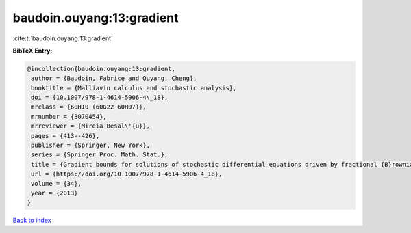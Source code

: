 baudoin.ouyang:13:gradient
==========================

:cite:t:`baudoin.ouyang:13:gradient`

**BibTeX Entry:**

.. code-block:: bibtex

   @incollection{baudoin.ouyang:13:gradient,
    author = {Baudoin, Fabrice and Ouyang, Cheng},
    booktitle = {Malliavin calculus and stochastic analysis},
    doi = {10.1007/978-1-4614-5906-4\_18},
    mrclass = {60H10 (60G22 60H07)},
    mrnumber = {3070454},
    mrreviewer = {Mireia Besal\'{u}},
    pages = {413--426},
    publisher = {Springer, New York},
    series = {Springer Proc. Math. Stat.},
    title = {Gradient bounds for solutions of stochastic differential equations driven by fractional {B}rownian motions},
    url = {https://doi.org/10.1007/978-1-4614-5906-4_18},
    volume = {34},
    year = {2013}
   }

`Back to index <../By-Cite-Keys.rst>`_
